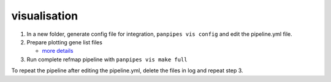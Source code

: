 visualisation
=============



1. In a new folder, generate config file for integration,
   ``panpipes vis config`` and edit the pipeline.yml file.
2. Prepare plotting gene list files

   -  `more
      details <https://github.com/DendrouLab/panpipes/blob/main/docs/gene_list_format.md>`__

3. Run complete refmap pipeline with ``panpipes vis make full``

To repeat the pipeline after editing the pipeline.yml, delete the files
in log and repeat step 3.